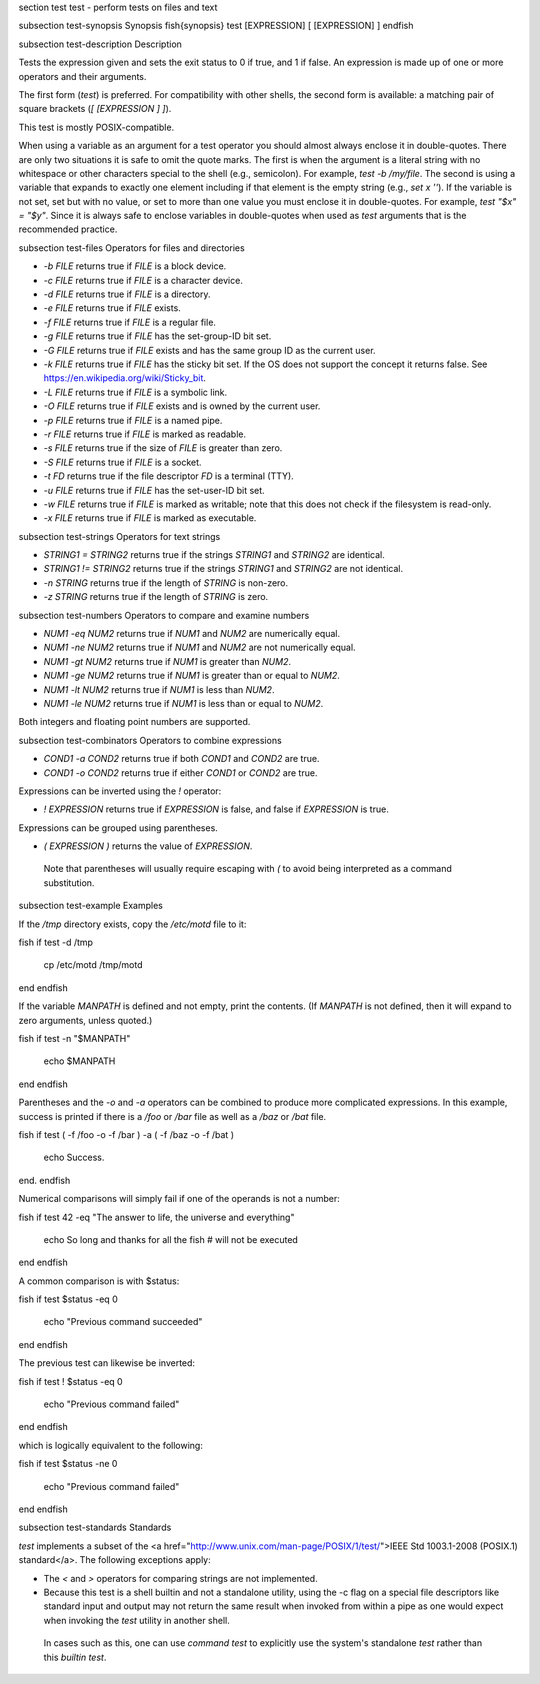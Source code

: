\section test test - perform tests on files and text

\subsection test-synopsis Synopsis
\fish{synopsis}
test [EXPRESSION]
[ [EXPRESSION] ]
\endfish

\subsection test-description Description

Tests the expression given and sets the exit status to 0 if true, and 1 if false. An expression is made up of one or more operators and their arguments.

The first form (`test`) is preferred. For compatibility with other shells, the second form is available: a matching pair of square brackets (`[ [EXPRESSION ] ]`).

This test is mostly POSIX-compatible.

When using a variable as an argument for a test operator you should almost always enclose it in double-quotes. There are only two situations it is safe to omit the quote marks. The first is when the argument is a literal string with no whitespace or other characters special to the shell (e.g., semicolon). For example, `test -b /my/file`. The second is using a variable that expands to exactly one element including if that element is the empty string (e.g., `set x ''`). If the variable is not set, set but with no value, or set to more than one value you must enclose it in double-quotes. For example, `test "$x" = "$y"`. Since it is always safe to enclose variables in double-quotes when used as `test` arguments that is the recommended practice.

\subsection test-files Operators for files and directories

- `-b FILE` returns true if `FILE` is a block device.

- `-c FILE` returns true if `FILE` is a character device.

- `-d FILE` returns true if `FILE` is a directory.

- `-e FILE` returns true if `FILE` exists.

- `-f FILE` returns true if `FILE` is a regular file.

- `-g FILE` returns true if `FILE` has the set-group-ID bit set.

- `-G FILE` returns true if `FILE` exists and has the same group ID as the current user.

- `-k FILE` returns true if `FILE` has the sticky bit set. If the OS does not support the concept it returns false. See https://en.wikipedia.org/wiki/Sticky_bit.

- `-L FILE` returns true if `FILE` is a symbolic link.

- `-O FILE` returns true if `FILE` exists and is owned by the current user.

- `-p FILE` returns true if `FILE` is a named pipe.

- `-r FILE` returns true if `FILE` is marked as readable.

- `-s FILE` returns true if the size of `FILE` is greater than zero.

- `-S FILE` returns true if `FILE` is a socket.

- `-t FD` returns true if the file descriptor `FD` is a terminal (TTY).

- `-u FILE` returns true if `FILE` has the set-user-ID bit set.

- `-w FILE` returns true if `FILE` is marked as writable; note that this does not check if the filesystem is read-only.

- `-x FILE` returns true if `FILE` is marked as executable.

\subsection test-strings Operators for text strings

- `STRING1 = STRING2` returns true if the strings `STRING1` and `STRING2` are identical.

- `STRING1 != STRING2` returns true if the strings `STRING1` and `STRING2` are not identical.

- `-n STRING` returns true if the length of `STRING` is non-zero.

- `-z STRING` returns true if the length of `STRING` is zero.

\subsection test-numbers Operators to compare and examine numbers

- `NUM1 -eq NUM2` returns true if `NUM1` and `NUM2` are numerically equal.

- `NUM1 -ne NUM2` returns true if `NUM1` and `NUM2` are not numerically equal.

- `NUM1 -gt NUM2` returns true if `NUM1` is greater than `NUM2`.

- `NUM1 -ge NUM2` returns true if `NUM1` is greater than or equal to `NUM2`.

- `NUM1 -lt NUM2` returns true if `NUM1` is less than `NUM2`.

- `NUM1 -le NUM2` returns true if `NUM1` is less than or equal to `NUM2`.

Both integers and floating point numbers are supported.

\subsection test-combinators Operators to combine expressions

- `COND1 -a COND2` returns true if both `COND1` and `COND2` are true.

- `COND1 -o COND2` returns true if either `COND1` or `COND2` are true.

Expressions can be inverted using the `!` operator:

- `! EXPRESSION` returns true if `EXPRESSION` is false, and false if `EXPRESSION` is true.

Expressions can be grouped using parentheses.

- `( EXPRESSION )` returns the value of `EXPRESSION`.

 Note that parentheses will usually require escaping with `\(` to avoid being interpreted as a command substitution.


\subsection test-example Examples

If the `/tmp` directory exists, copy the `/etc/motd` file to it:

\fish
if test -d /tmp
    cp /etc/motd /tmp/motd
end
\endfish

If the variable `MANPATH` is defined and not empty, print the contents. (If `MANPATH` is not defined, then it will expand to zero arguments, unless quoted.)

\fish
if test -n "$MANPATH"
    echo $MANPATH
end
\endfish

Parentheses and the `-o` and `-a` operators can be combined to produce more complicated expressions. In this example, success is printed if there is a `/foo` or `/bar` file as well as a `/baz` or `/bat` file.

\fish
if test \( -f /foo -o -f /bar \) -a \( -f /baz -o -f /bat \)
    echo Success.
end.
\endfish

Numerical comparisons will simply fail if one of the operands is not a number:

\fish
if test 42 -eq "The answer to life, the universe and everything"
    echo So long and thanks for all the fish # will not be executed
end
\endfish

A common comparison is with $status:

\fish
if test $status -eq 0
    echo "Previous command succeeded"
end
\endfish

The previous test can likewise be inverted:

\fish
if test ! $status -eq 0
    echo "Previous command failed"
end
\endfish

which is logically equivalent to the following:

\fish
if test $status -ne 0
    echo "Previous command failed"
end
\endfish

\subsection test-standards Standards

`test` implements a subset of the <a href="http://www.unix.com/man-page/POSIX/1/test/">IEEE Std 1003.1-2008 (POSIX.1) standard</a>. The following exceptions apply:

- The `<` and `>` operators for comparing strings are not implemented.

- Because this test is a shell builtin and not a standalone utility, using the -c flag on a special file descriptors like standard input and output may not return the same result when invoked from within a pipe as one would expect when invoking the `test` utility in another shell.

 In cases such as this, one can use `command` `test` to explicitly use the system's standalone `test` rather than this `builtin` `test`.
